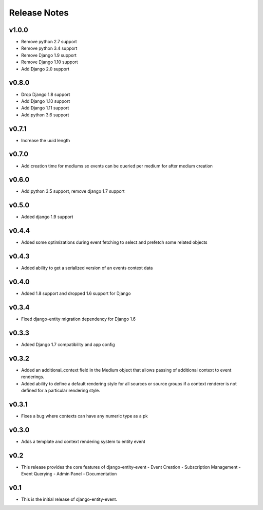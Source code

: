 Release Notes
=============

v1.0.0
------
* Remove python 2.7 support
* Remove python 3.4 support
* Remove Django 1.9 support
* Remove Django 1.10 support
* Add Django 2.0 support


v0.8.0
------
* Drop Django 1.8 support
* Add Django 1.10 support
* Add Django 1.11 support
* Add python 3.6 support

v0.7.1
------
* Increase the uuid length

v0.7.0
------
* Add creation time for mediums so events can be queried per medium for after medium creation

v0.6.0
------
* Add python 3.5 support, remove django 1.7 support

v0.5.0
------
* Added django 1.9 support

v0.4.4
------
* Added some optimizations during event fetching to select and prefetch some related objects

v0.4.3
------
* Added ability to get a serialized version of an events context data

v0.4.0
------
* Added 1.8 support and dropped 1.6 support for Django

v0.3.4
------
* Fixed django-entity migration dependency for Django 1.6

v0.3.3
------
* Added Django 1.7 compatibility and app config

v0.3.2
------
* Added an additional_context field in the Medium object that allows passing of additional context to event renderings.
* Added ability to define a default rendering style for all sources or source groups if a context renderer is not defined for a particular rendering style.

v0.3.1
------
* Fixes a bug where contexts can have any numeric type as a pk

v0.3.0
------
* Adds a template and context rendering system to entity event

v0.2
----
* This release provides the core features of django-entity-event
  - Event Creation
  - Subscription Management
  - Event Querying
  - Admin Panel
  - Documentation

v0.1
----
* This is the initial release of django-entity-event.
